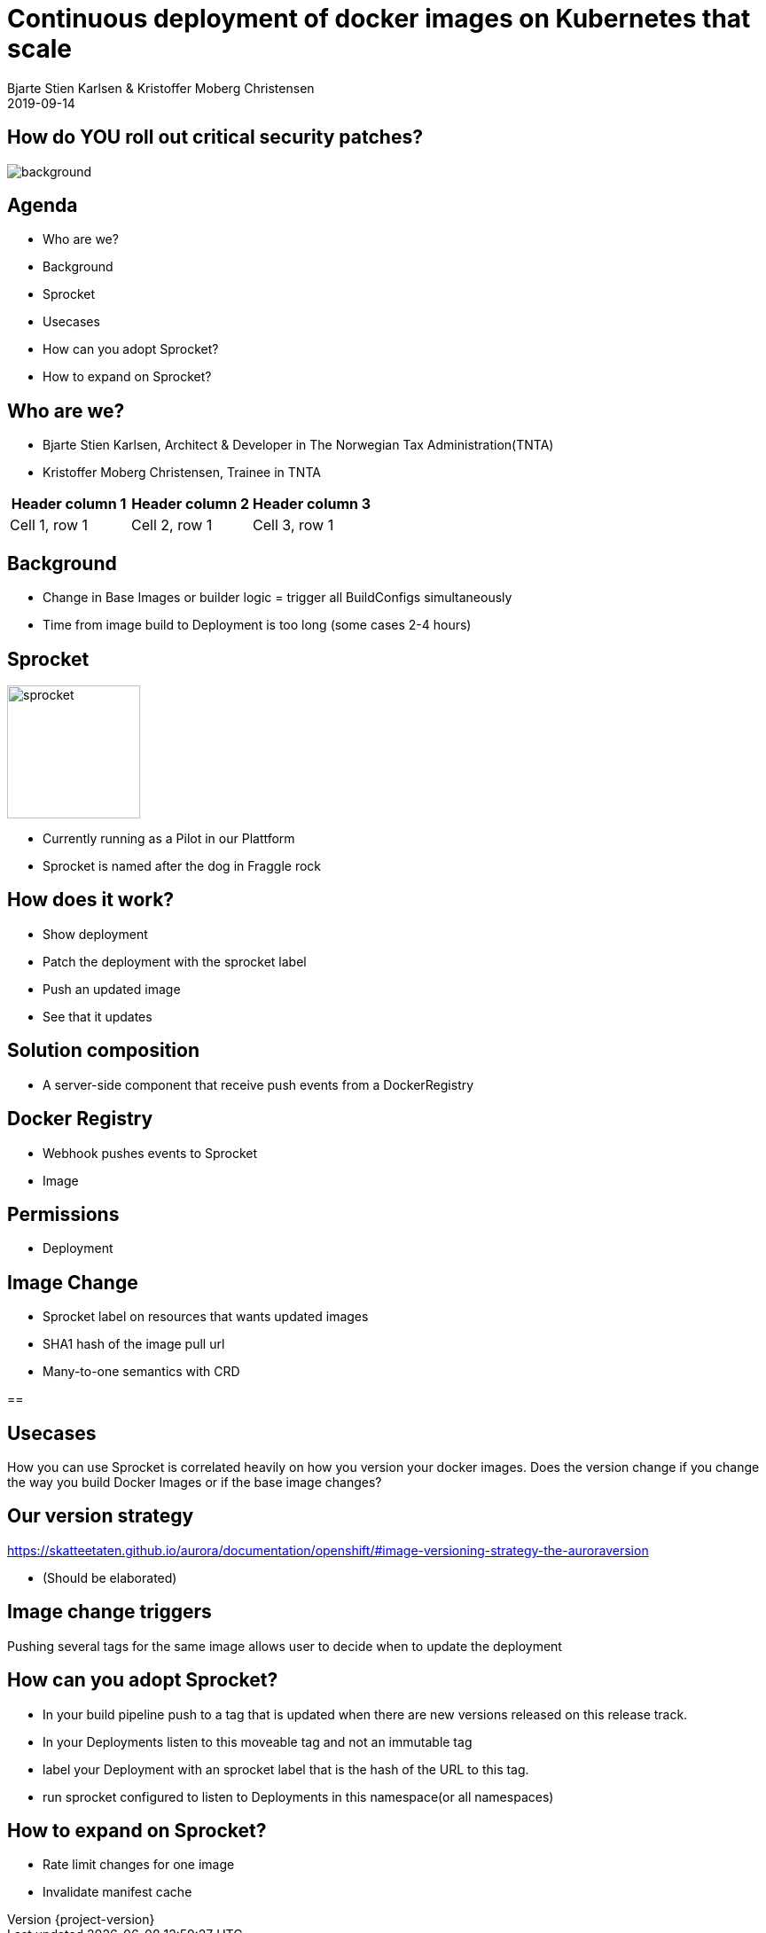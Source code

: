 :customcss: css/custom.css

[state=title]
= Continuous deployment of docker images on Kubernetes that scale
Bjarte Stien Karlsen & Kristoffer Moberg Christensen
2019-09-14

:revnumber: {project-version}

[state=white-font]
== How do [.underline]#*YOU*# roll out critical security patches?
image::images/security-bug.jpg[background, size=cover]

[state=red-font]
== Agenda
* Who are we?
* Background
* Sprocket
* Usecases
* How can you adopt Sprocket?
* How to expand on Sprocket?

[state=red-font]
== Who are we?
* Bjarte Stien Karlsen, Architect & Developer in The Norwegian Tax Administration(TNTA)
* Kristoffer Moberg Christensen, Trainee in TNTA

[Attributes]
|===
|Header column 1 |Header column 2 |Header column 3

|Cell 1, row 1
|Cell 2, row 1
|Cell 3, row 1
|===


[state=red-font]
== Background
* Change in Base Images or builder logic = trigger all BuildConfigs simultaneously
* Time from image build to Deployment is too long (some cases 2-4 hours)

[state=red-font]
== Sprocket
image::images/FraggleRock-Sprocket.jpg[sprocket,150, float="right"]
* Currently running as a Pilot in our Plattform
* Sprocket is named after the dog in Fraggle rock

[state=red-font]
== How does it work?
* Show deployment
* Patch the deployment with the sprocket label
* Push an updated image
* See that it updates

[state=red-font]
== Solution composition

* A server-side component that receive push events from a DockerRegistry

[state=red-font]
== Docker Registry

* Webhook pushes events to Sprocket
* Image

[state=red-font]
== Permissions

* Deployment

[state=red-font]
== Image Change

* Sprocket label on resources that wants updated images
* SHA1 hash of the image pull url
* Many-to-one semantics with CRD

==

[state=red-font]
== Usecases
How you can use Sprocket is correlated heavily on how you version your docker images. Does the version change if you change the way you build Docker Images or if the base image changes?

[state=red-font]
== Our version strategy
https://skatteetaten.github.io/aurora/documentation/openshift/#image-versioning-strategy-the-auroraversion

* (Should be elaborated)

[state=red-font]
== Image change triggers
Pushing several tags for the same image allows user to decide when to update the deployment

[state=red-font]
== How can you adopt Sprocket?
* In your build pipeline push to a tag that is updated when there are new versions released on this release track.
* In your Deployments listen to this moveable tag and not an immutable tag
* label your Deployment with an sprocket label that is the hash of the URL to this tag.
* run sprocket configured to listen to Deployments in this namespace(or all namespaces)

[state=red-font]
== How to expand on Sprocket?
* Rate limit changes for one image
* Invalidate manifest cache